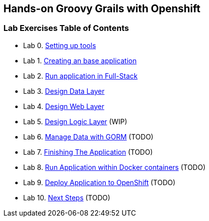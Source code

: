 [[devtester-grails-openshift]]
== Hands-on Groovy Grails with Openshift

[[lab-exercises-table-of-contents]]
=== Lab Exercises Table of Contents

* Lab 0. link:0-Setting-up-tools.adoc[Setting up tools]
* Lab 1. link:1-Create-New-Project.adoc[Creating an base application]
* Lab 2. link:2-Create-MVC.adoc[Run application in Full-Stack]
* Lab 3. link:3-Design-Data-Layer.adoc[Design Data Layer]
* Lab 4. link:4-Design-Web-Layer.adoc[Design Web Layer]
* Lab 5. link:5-Design-Logic-Layer.adoc[Design Logic Layer] (WIP)
* Lab 6. link:6-Manage-Data-With-GORM.adoc[Manage Data with GORM] (TODO)
* Lab 7. link:7-Finishing-The-Application.adoc[Finishing The Application] (TODO)
* Lab 8. link:8-Run-Application-Within-Docker.adoc[Run Application within Docker containers] (TODO)
* Lab 9. link:9-Deploy-Application-To-OpenShift.adoc[Deploy Application to OpenShift] (TODO)
* Lab 10. link:10-Next-Steps.adoc[Next Steps] (TODO)